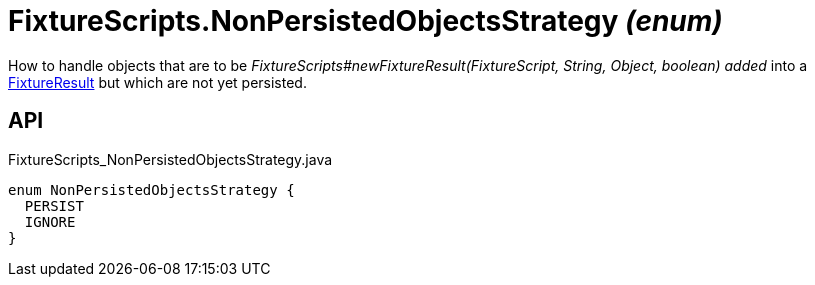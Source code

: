 = FixtureScripts.NonPersistedObjectsStrategy _(enum)_
:Notice: Licensed to the Apache Software Foundation (ASF) under one or more contributor license agreements. See the NOTICE file distributed with this work for additional information regarding copyright ownership. The ASF licenses this file to you under the Apache License, Version 2.0 (the "License"); you may not use this file except in compliance with the License. You may obtain a copy of the License at. http://www.apache.org/licenses/LICENSE-2.0 . Unless required by applicable law or agreed to in writing, software distributed under the License is distributed on an "AS IS" BASIS, WITHOUT WARRANTIES OR  CONDITIONS OF ANY KIND, either express or implied. See the License for the specific language governing permissions and limitations under the License.

How to handle objects that are to be _FixtureScripts#newFixtureResult(FixtureScript, String, Object, boolean) added_ into a xref:refguide:testing:index/fixtures/applib/fixturescripts/FixtureResult.adoc[FixtureResult] but which are not yet persisted.

== API

[source,java]
.FixtureScripts_NonPersistedObjectsStrategy.java
----
enum NonPersistedObjectsStrategy {
  PERSIST
  IGNORE
}
----

